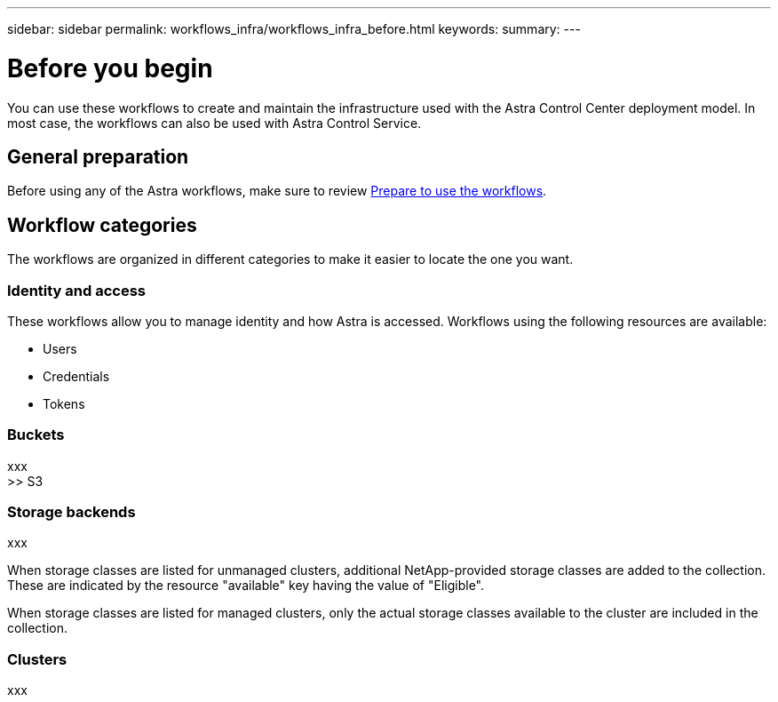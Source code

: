 ---
sidebar: sidebar
permalink: workflows_infra/workflows_infra_before.html
keywords:
summary:
---

= Before you begin
:hardbreaks:
:nofooter:
:icons: font
:linkattrs:
:imagesdir: ./media/

[.lead]
You can use these workflows to create and maintain the infrastructure used with the Astra Control Center deployment model. In most case, the workflows can also be used with Astra Control Service.

== General preparation

Before using any of the Astra workflows, make sure to review link:../get-started/prepare_to_use_workflows.html[Prepare to use the workflows].

== Workflow categories

The workflows are organized in different categories to make it easier to locate the one you want.

=== Identity and access

These workflows allow you to manage identity and how Astra is accessed. Workflows using the following resources are available:

* Users
* Credentials
* Tokens

=== Buckets

xxx
>> S3

=== Storage backends

xxx


When storage classes are listed for unmanaged clusters, additional NetApp-provided storage classes are added to the collection. These are indicated by the resource "available" key having the value of "Eligible".

When storage classes are listed for managed clusters, only the actual storage classes available to the cluster are included in the collection.

=== Clusters

xxx
